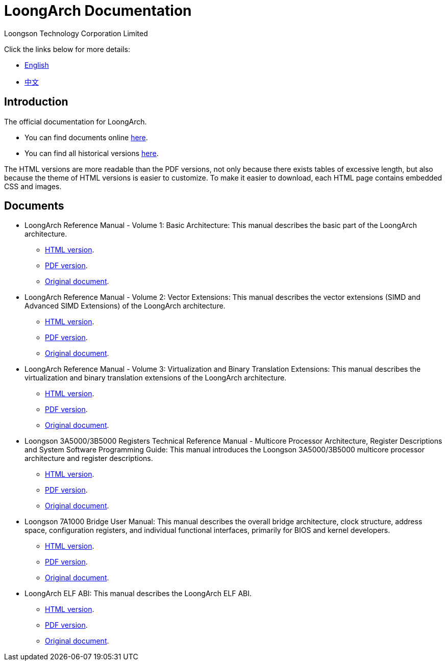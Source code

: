 = LoongArch Documentation
Loongson Technology Corporation Limited

Click the links below for more details:

* https://loongson.github.io/LoongArch-Documentation/README-EN.html[English]
* https://loongson.github.io/LoongArch-Documentation/README-CN.html[中文]

== Introduction

The official documentation for LoongArch.

* You can find documents online https://loongson.github.io/LoongArch-Documentation[here].

* You can find all historical versions https://github.com/loongson/LoongArch-Documentation/releases[here].

The HTML versions are more readable than the PDF versions, not only because there exists tables of excessive length, but also because the theme of HTML versions is easier to customize.
To make it easier to download, each HTML page contains embedded CSS and images.

== Documents

* LoongArch Reference Manual - Volume 1: Basic Architecture: This manual describes the basic part of the LoongArch architecture.
** https://loongson.github.io/LoongArch-Documentation/LoongArch-Vol1-EN.html[HTML version].
** https://loongson.github.io/LoongArch-Documentation/LoongArch-Vol1-EN.pdf[PDF version].
** https://github.com/loongson/LoongArch-Documentation/releases/latest/download/LoongArch-Vol1-v1.00-CN.pdf[Original document].

* LoongArch Reference Manual - Volume 2: Vector Extensions: This manual describes the vector extensions (SIMD and Advanced SIMD Extensions) of the LoongArch architecture.
** https://loongson.github.io/LoongArch-Documentation/LoongArch-Vol2-EN.html[HTML version].
** https://loongson.github.io/LoongArch-Documentation/LoongArch-Vol2-EN.pdf[PDF version].
** https://github.com/loongson/LoongArch-Documentation/releases/latest/download/LoongArch-Vol2-v1.00-CN.pdf[Original document].

* LoongArch Reference Manual - Volume 3: Virtualization and Binary Translation Extensions: This manual describes the virtualization and binary translation extensions of the LoongArch architecture.
** https://loongson.github.io/LoongArch-Documentation/LoongArch-Vol3-EN.html[HTML version].
** https://loongson.github.io/LoongArch-Documentation/LoongArch-Vol3-EN.pdf[PDF version].
** https://github.com/loongson/LoongArch-Documentation/releases/latest/download/LoongArch-Vol3-v1.00-CN.pdf[Original document].

* Loongson 3A5000/3B5000 Registers Technical Reference Manual - Multicore Processor Architecture, Register Descriptions and System Software Programming Guide: This manual introduces the Loongson 3A5000/3B5000 multicore processor architecture and register descriptions.
** https://loongson.github.io/LoongArch-Documentation/Loongson-3A5000-usermanual-EN.html[HTML version].
** https://loongson.github.io/LoongArch-Documentation/Loongson-3A5000-usermanual-EN.pdf[PDF version].
** https://github.com/loongson/LoongArch-Documentation/releases/latest/download/Loongson-3A5000-usermanual-v1.02-CN.pdf[Original document].

* Loongson 7A1000 Bridge User Manual: This manual describes the overall bridge architecture, clock structure, address space, configuration registers, and individual functional interfaces, primarily for BIOS and kernel developers.
** https://loongson.github.io/LoongArch-Documentation/Loongson-7A1000-usermanual-EN.html[HTML version].
** https://loongson.github.io/LoongArch-Documentation/Loongson-7A1000-usermanual-EN.pdf[PDF version].
** https://github.com/loongson/LoongArch-Documentation/releases/latest/download/Loongson-7A1000-usermanual-v2.00-CN.pdf[Original document].

* LoongArch ELF ABI: This manual describes the LoongArch ELF ABI.
** https://loongson.github.io/LoongArch-Documentation/LoongArch-ELF-ABI-EN.html[HTML version].
** https://loongson.github.io/LoongArch-Documentation/LoongArch-ELF-ABI-EN.pdf[PDF version].
** https://github.com/loongson/LoongArch-Documentation/releases/latest/download/LoongArch-ELF-ABI-v1.00-CN.pdf[Original document].
